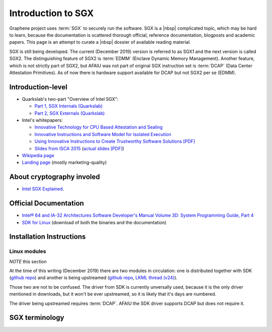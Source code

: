 Introduction to SGX
===================

Graphene project uses :term:`SGX` to securely run the software. SGX is a |nbsp|
complicated topic, which may be hard to learn, because the documentation is
scattered thorough official, reference documentation, blogposts and academic
papers. This page is an attempt to curate a |nbsp| dossier of available reading
material.

SGX is still being developed. The current (December 2019) version is referred to
as SGX1 and the next version is called SGX2. The distinguishing feature of SGX2
is :term:`EDMM` (Enclave Dynamic Memory Management). Another feature, which is
not strictly part of SGX2, but AFAIU was not part of original SGX instruction
set is :term:`DCAP` (Data Center Attestation Primitives). As of now there is
hardware support available for DCAP but not SGX2 per se (EDMM).

.. todo:: some kind of introduction

Introduction-level
------------------

- Quarkslab's two-part "Overview of Intel SGX":

  - `Part 1, SGX Internals (Quarkslab)
    <https://blog.quarkslab.com/overview-of-intel-sgx-part-1-sgx-internals.html>`__
  - `Part 2, SGX Externals (Quarkslab)
    <https://blog.quarkslab.com/overview-of-intel-sgx-part-2-sgx-externals.html>`__

- Intel's whitepapers:

  - `Innovative Technology for CPU Based Attestation and Sealing
    <https://software.intel.com/en-us/articles/innovative-technology-for-cpu-based-attestation-and-sealing>`__
  - `Innovative Instructions and Software Model for Isolated Execution
    <https://software.intel.com/en-us/articles/innovative-instructions-and-software-model-for-isolated-execution>`__
  - `Using Innovative Instructions to Create Trustworthy Software Solutions [PDF]
    <https://software.intel.com/sites/default/files/article/413938/hasp-2013-innovative-instructions-for-trusted-solutions.pdf>`__
  - `Slides from ISCA 2015 <https://sgxisca.weebly.com/>`__
    (`actual slides [PDF] <https://software.intel.com/sites/default/files/332680-002.pdf>`__)

- `Wikipedia page <https://en.wikipedia.org/wiki/Software_Guard_Extensions>`__
- `Landing page <https://software.intel.com/en-us/sgx>`__
  (mostly marketing-quality)

About cryptography involed
--------------------------

- `Intel SGX Explained <https://eprint.iacr.org/2016/086>`__.

Official Documentation
----------------------

- `Intel® 64 and IA-32 Architectures Software Developer's Manual Volume 3D:
  System Programming Guide, Part 4
  <https://software.intel.com/en-us/download/intel-64-and-ia-32-architectures-sdm-volume-3d-system-programming-guide-part-4>`__
- `SDK for Linux <https://01.org/intel-software-guard-extensions/downloads>`__
  (download of both the binaries and the documentation)

Installation Instructions
-------------------------

.. todo:: TBD

Linux modules
^^^^^^^^^^^^^

*NOTE* this section

At the time of this writing (December 2019) there are two modules in
circulation: one is distributed together with SDK (`github repo
<https://github.com/intel/linux-sgx-driver>`__) and another is being upstreamed
(`github repo <https://github.com/intel/SGXDataCenterAttestationPrimitives/tree/master/driver/linux>`__,
`LKML thread (v24) <https://lore.kernel.org/lkml/20191129231326.18076-1-jarkko.sakkinen@linux.intel.com/>`__).

Those two are not to be confused. The driver from SDK is currently unversally
used, because it is the only driver mentioned in downloads, but it won't be ever
upstreamed, so it is likely that it's days are numbered.

The driver being upstreamed requires :term:`DCAP`. AFAIU the SDK driver supports
DCAP but does not require it.

SGX terminology
---------------

.. as usual, keep this sorted

.. glossary::

   AEP
      .. todo:: TBD

   AEX
      .. todo:: TBD

   Attestation
      .. todo:: TBD

      .. seealso::

         :term:`Local Attestation`
            Description of Local Attestation

         :term:`Remote Attestation`
            Description of Remote Attestation

   DCAP
      Data Center Attestation Primitives

      Also called Flexible Launch Control (FIXME is this accurate?). This allows
      for launching enclaves without Intel's remote infrastructure (FIXME only
      launch enclaves? does this also include local and remote attestation?).
      But this requires deployment of own infrastructure, so is operationally
      more complicated.

      .. todo:: TBD

      .. seealso::

         :term:`EPID`
            A |nbsp| way to launch enclaves with Intel's infrastructure.

   EDMM
      Enclave Dynamic Memory Management, a |nbsp| feature of SGX2.

   Enclave
      .. todo:: TBD

   EPC
      Enclave Page Cache

      .. todo:: TBD

   EPCM
      Enclave Page Cache Map

      .. todo:: TBD

   EPID
      Enhanded Privacy Identification

      May also be referred to as Intel Launch Control (FIXME is this accurate?).

      .. todo:: TBD

      .. seealso::

         :term:`DCAP`
            A way to launch enclaves without relying in Intel's infrastructure.

   LE
      Launch Enclave

      .. todo:: TBD

   Local Attestation
      .. todo:: TBD

   MEE
      Memory Encryption Engine

      .. todo:: TBD

   PEBS
      Precise Event Based Sampling

      .. todo:: TBD

   PSW
      Platform Software

      .. todo:: TBD

   Remote Attestation
      .. todo:: TBD

   SECS
      SGX Enclave Control Structure

      .. todo:: TBD

   SSA
      Save State Area

      .. todo:: TBD

   SVN
      Security Version Number

      .. todo:: TBD

   TCS
      Thread Control Structure

      .. todo:: TBD
